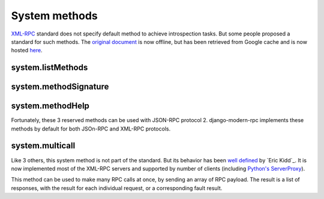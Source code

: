 ==============
System methods
==============

XML-RPC_ standard does not specify default method to achieve introspection tasks. But some people proposed a standard
for such methods. The `original document`_ is now offline, but has been retrieved from Google cache and is now
hosted here_.

.. _XML-RPC: http://xmlrpc.scripting.com/spec.html
.. _original document: http://xmlrpc.usefulinc.com/doc/reserved.html
.. _here: http://scripts.incutio.com/xmlrpc/introspection.html

system.listMethods
------------------

system.methodSignature
----------------------

system.methodHelp
-----------------

Fortunately, these 3 reserved methods can be used with JSON-RPC protocol 2. django-modern-rpc implements these methods
by default for both JSOn-RPC and XML-RPC protocols.

system.multicall
----------------

Like 3 others, this system method is not part of the standard. But its behavior has been `well defined`_
by `Eric Kidd`_. It is now implemented most of the XML-RPC servers and supported by number of
clients (including `Python's ServerProxy`_).

This method can be used to make many RPC calls at once, by sending an array of RPC payload. The result is a list of
responses, with the result for each individual request, or a corresponding fault result.

.. _well defined: https://mirrors.talideon.com/articles/multicall.html
.. _Python's ServerProxy: https://docs.python.org/3/library/xmlrpc.client.html#multicall-objects